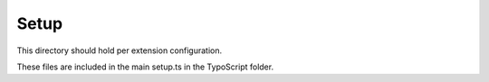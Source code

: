 Setup
=====

This directory should hold per extension configuration.

These files are included in the main setup.ts in the TypoScript folder.